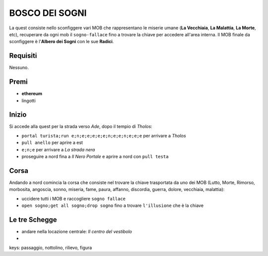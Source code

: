 BOSCO DEI SOGNI
===============
La quest consiste nello sconfiggere vari MOB che rappresentano le miserie umane
(**La Vecchiaia**, **La Malattia**, **La Morte**, etc), recuperare da ogni mob
il ``sogno-fallace`` fino a trovare la chiave per accedere all'area interna.
Il MOB finale da sconfiggere è l'**Albero dei Sogni** con le sue **Radici**.

Requisiti
---------
Nessuno.

Premi
-----

* **ethereum**
* lingotti

Inizio
------
Si accede alla quest per la strada verso *Ade*, dopo il tempio di *Tholos*:

- ``portal turista;run e;n;e;e;e;e;e;n;e;e;n;e;e;e`` per arrivare a *Tholos*
- ``pull anello`` per aprire a est
- ``e;n;e`` per arrivare a *La strada nera*
- proseguire a nord fina a *Il Nero Portale* e aprire a nord con ``pull testa``

Corsa
-----
Andando a nord comincia la corsa che consiste nel trovare la chiave trasportata da uno dei MOB (Lutto, Morte, Rimorso,
morbosita, angoscia, sonno, miseria, fame, paura, affanno, discordia, guerra, dolore, vecchiaia, malattia):

- uccidere tutti i MOB e raccogliere ``sogno fallace``
- ``open sogno;get all sogno;drop sogno`` fino a trovare ``l'illusione`` che è la chiave

Le tre Schegge
--------------
- andare nella locazione centrale: *Il centro del vestibolo*
- 

keys: passaggio, nottolino, rilievo, figura
